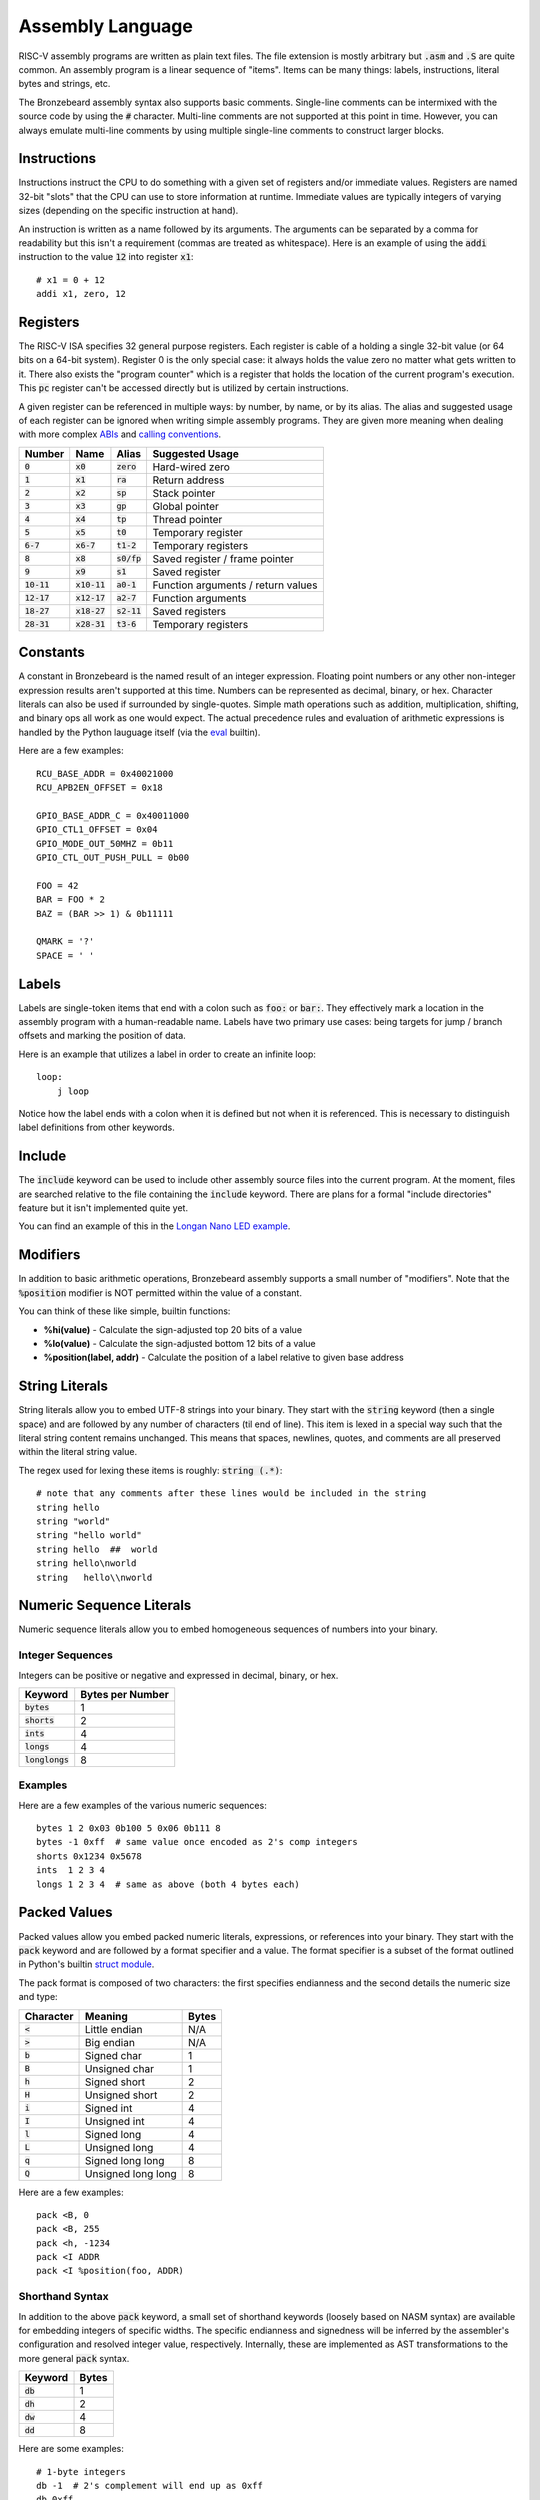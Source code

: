 Assembly Language
=================
RISC-V assembly programs are written as plain text files.
The file extension is mostly arbitrary but :code:`.asm` and :code:`.S` are quite common.
An assembly program is a linear sequence of "items".
Items can be many things: labels, instructions, literal bytes and strings, etc.

The Bronzebeard assembly syntax also supports basic comments.
Single-line comments can be intermixed with the source code by using the :code:`#` character.
Multi-line comments are not supported at this point in time.
However, you can always emulate multi-line comments by using multiple single-line comments to construct larger blocks.

Instructions
------------
Instructions instruct the CPU to do something with a given set of registers and/or immediate values.
Registers are named 32-bit "slots" that the CPU can use to store information at runtime.
Immediate values are typically integers of varying sizes (depending on the specific instruction at hand).

An instruction is written as a name followed by its arguments.
The arguments can be separated by a comma for readability but this isn't a requirement (commas are treated as whitespace).
Here is an example of using the :code:`addi` instruction to the value :code:`12` into register :code:`x1`::

  # x1 = 0 + 12
  addi x1, zero, 12

Registers
---------
The RISC-V ISA specifies 32 general purpose registers.
Each register is cable of a holding a single 32-bit value (or 64 bits on a 64-bit system).
Register 0 is the only special case: it always holds the value zero no matter what gets written to it.
There also exists the "program counter" which is a register that holds the location of the current program's execution.
This :code:`pc` register can't be accessed directly but is utilized by certain instructions.

A given register can be referenced in multiple ways: by number, by name, or by its alias.
The alias and suggested usage of each register can be ignored when writing simple assembly programs.
They are given more meaning when dealing with more complex `ABIs <https://en.wikipedia.org/wiki/Application_binary_interface>`_ and `calling conventions <https://en.wikipedia.org/wiki/Calling_convention>`_.

==============  ==============  =============  ===============
Number          Name            Alias          Suggested Usage
==============  ==============  =============  ===============
:code:`0`       :code:`x0`      :code:`zero`   Hard-wired zero
:code:`1`       :code:`x1`      :code:`ra`     Return address
:code:`2`       :code:`x2`      :code:`sp`     Stack pointer
:code:`3`       :code:`x3`      :code:`gp`     Global pointer
:code:`4`       :code:`x4`      :code:`tp`     Thread pointer
:code:`5`       :code:`x5`      :code:`t0`     Temporary register
:code:`6-7`     :code:`x6-7`    :code:`t1-2`   Temporary registers
:code:`8`       :code:`x8`      :code:`s0/fp`  Saved register / frame pointer
:code:`9`       :code:`x9`      :code:`s1`     Saved register
:code:`10-11`   :code:`x10-11`  :code:`a0-1`   Function arguments / return values
:code:`12-17`   :code:`x12-17`  :code:`a2-7`   Function arguments
:code:`18-27`   :code:`x18-27`  :code:`s2-11`  Saved registers
:code:`28-31`   :code:`x28-31`  :code:`t3-6`   Temporary registers
==============  ==============  =============  ===============

Constants
---------
A constant in Bronzebeard is the named result of an integer expression.
Floating point numbers or any other non-integer expression results aren't supported at this time.
Numbers can be represented as decimal, binary, or hex.
Character literals can also be used if surrounded by single-quotes.
Simple math operations such as addition, multiplication, shifting, and binary ops all work as one would expect.
The actual precedence rules and evaluation of arithmetic expressions is handled by the Python lauguage itself (via the `eval <https://docs.python.org/3/library/functions.html#eval>`_ builtin).

Here are a few examples::

  RCU_BASE_ADDR = 0x40021000
  RCU_APB2EN_OFFSET = 0x18

  GPIO_BASE_ADDR_C = 0x40011000
  GPIO_CTL1_OFFSET = 0x04
  GPIO_MODE_OUT_50MHZ = 0b11
  GPIO_CTL_OUT_PUSH_PULL = 0b00

  FOO = 42
  BAR = FOO * 2
  BAZ = (BAR >> 1) & 0b11111

  QMARK = '?'
  SPACE = ' '

Labels
------ 
Labels are single-token items that end with a colon such as :code:`foo:` or :code:`bar:`.
They effectively mark a location in the assembly program with a human-readable name.
Labels have two primary use cases: being targets for jump / branch offsets and marking the position of data.

Here is an example that utilizes a label in order to create an infinite loop::

  loop:
      j loop

Notice how the label ends with a colon when it is defined but not when it is referenced.
This is necessary to distinguish label definitions from other keywords.

Include
-------
The :code:`include` keyword can be used to include other assembly source files into the current program.
At the moment, files are searched relative to the file containing the :code:`include` keyword.
There are plans for a formal "include directories" feature but it isn't implemented quite yet.

You can find an example of this in the `Longan Nano LED example <https://github.com/theandrew168/bronzebeard/blob/master/examples/longan_nano_led.asm>`_.

Modifiers
---------
In addition to basic arithmetic operations, Bronzebeard assembly supports a small number of "modifiers".
Note that the :code:`%position` modifier is NOT permitted within the value of a constant.

You can think of these like simple, builtin functions:

* :strong:`%hi(value)` - Calculate the sign-adjusted top 20 bits of a value
* :strong:`%lo(value)` - Calculate the sign-adjusted bottom 12 bits of a value
* :strong:`%position(label, addr)` - Calculate the position of a label relative to given base address

String Literals
---------------
String literals allow you to embed UTF-8 strings into your binary.
They start with the :code:`string` keyword (then a single space) and are followed by any number of characters (til end of line).
This item is lexed in a special way such that the literal string content remains unchanged.
This means that spaces, newlines, quotes, and comments are all preserved within the literal string value.

The regex used for lexing these items is roughly: :code:`string (.*)`::

  # note that any comments after these lines would be included in the string
  string hello
  string "world"
  string "hello world"
  string hello  ##  world
  string hello\nworld
  string   hello\\nworld

Numeric Sequence Literals
-------------------------
Numeric sequence literals allow you to embed homogeneous sequences of numbers into your binary.

Integer Sequences
^^^^^^^^^^^^^^^^^
Integers can be positive or negative and expressed in decimal, binary, or hex.

=================  ================
Keyword            Bytes per Number
=================  ================
:code:`bytes`      1
:code:`shorts`     2
:code:`ints`       4
:code:`longs`      4
:code:`longlongs`  8
=================  ================

Examples
^^^^^^^^
Here are a few examples of the various numeric sequences::

  bytes 1 2 0x03 0b100 5 0x06 0b111 8
  bytes -1 0xff  # same value once encoded as 2's comp integers
  shorts 0x1234 0x5678
  ints  1 2 3 4
  longs 1 2 3 4  # same as above (both 4 bytes each)

Packed Values
-------------
Packed values allow you embed packed numeric literals, expressions, or references into your binary.
They start with the :code:`pack` keyword and are followed by a format specifier and a value.
The format specifier is a subset of the format outlined in Python's builtin `struct module <https://docs.python.org/3/library/struct.html#format-characters>`_.

The pack format is composed of two characters: the first specifies endianness and the second details the numeric size and type:

=========  ==================  =====
Character  Meaning             Bytes
=========  ==================  =====
:code:`<`  Little endian       N/A
:code:`>`  Big endian          N/A
:code:`b`  Signed char         1
:code:`B`  Unsigned char       1
:code:`h`  Signed short        2
:code:`H`  Unsigned short      2
:code:`i`  Signed int          4
:code:`I`  Unsigned int        4
:code:`l`  Signed long         4
:code:`L`  Unsigned long       4
:code:`q`  Signed long long    8
:code:`Q`  Unsigned long long  8
=========  ==================  =====

Here are a few examples::

  pack <B, 0
  pack <B, 255
  pack <h, -1234
  pack <I ADDR
  pack <I %position(foo, ADDR)

Shorthand Syntax
^^^^^^^^^^^^^^^^
In addition to the above :code:`pack` keyword, a small set of shorthand keywords (loosely based on NASM syntax) are available for embedding integers of specific widths.
The specific endianness and signedness will be inferred by the assembler's configuration and resolved integer value, respectively.
Internally, these are implemented as AST transformations to the more general :code:`pack` syntax.

==========  =====
Keyword     Bytes
==========  =====
:code:`db`  1
:code:`dh`  2
:code:`dw`  4
:code:`dd`  8
==========  =====

Here are some examples::

  # 1-byte integers
  db -1  # 2's complement will end up as 0xff
  db 0xff
  db 0x20

  # 2-byte integers
  dh 0x2000

  # 4-byte integers
  dw 0x20000000
  dw some_label
  dw RAM_ADDR

  # 8-byte integers
  dd 0x2000000000000000

Alignment
---------
The :code:`align` keyword tells the assembler to enforce alignment to a certain byte boundary.
This alignment is achieved by padding the binary with :code:`0x00` bytes until it aligns with the boundary.
In pseudo-code, the assembler adds zeroes until: :code:`len(binary) % alignment == 0`::

  # align the current location in the binary to 2 bytes
  align 4

Alignment is important when mixing instructions and data into the same binary (which happens quite often).
According to the RISC-V spec, instructions MUST be aligned to a 32-bit (4 byte) boundary unless the CPU supports the "C" Standard Extension for Compressed Instructions (in which case the alignment requirement is relaxed to a 16-bit (2 byte) boundary).

For example, the following code may be invalid because the instruction is not on a 32-bit boundary::

  bytes 0x42      # occupies 1 byte
  addi x0, x0, 0  # misaligned :(

To fix this, we need to tell the assembler to ensure that the binary is aligned to 32 bits (4 bytes) before proceeding::

  bytes 0x42      # occupies 1 byte
  align 4         # will pad the binary with 3 0x00 bytes
  addi x0, x0, 0  # aligned :)
